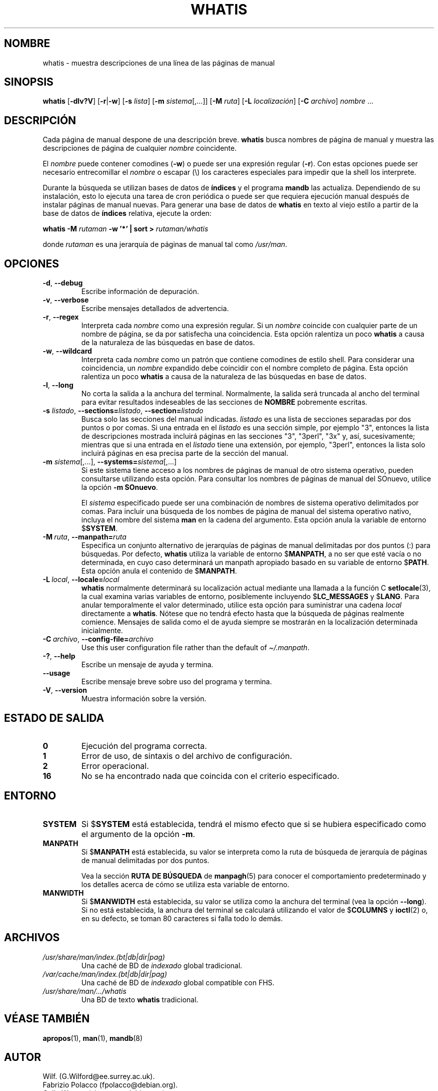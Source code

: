 .\" Man page for whatis
.\"
.\" Copyright (C), 1994, 1995, Graeme W. Wilford. (Wilf.)
.\"
.\" You may distribute under the terms of the GNU General Public
.\" License as specified in the file docs/COPYING.GPLv2 that comes with the
.\" man-db distribution.
.\"
.\" Sat Oct 29 13:09:31 GMT 1994  Wilf. (G.Wilford@ee.surrey.ac.uk)
.\"
.pc ""
.\"*******************************************************************
.\"
.\" This file was generated with po4a. Translate the source file.
.\"
.\"*******************************************************************
.TH WHATIS 1 2024-04-05 2.12.1 "Utilidades de paginador del manual"
.SH NOMBRE
whatis \- muestra descripciones de una línea de las páginas de manual
.SH SINOPSIS
\fBwhatis\fP [\|\fB\-dlv?V\fP\|] [\|\fB\-r\fP\||\|\fB\-w\fP\|] [\|\fB\-s\fP \fIlista\fP\|]
[\|\fB\-m\fP \fIsistema\fP\|[\|,.\|.\|.\|]\|] [\|\fB\-M\fP \fIruta\fP\|] [\|\fB\-L\fP
\fIlocalización\fP\|] [\|\fB\-C\fP \fIarchivo\fP\|] \fInombre\fP \&.\|.\|.
.SH DESCRIPCIÓN
Cada página de manual despone de una descripción breve.  \fBwhatis\fP busca
nombres de página de manual y muestra las descripciones de página de
cualquier \fInombre\fP coincidente.

El \fInombre\fP puede contener comodines (\fB\-w\fP)  o puede ser una expresión
regular (\fB\-r\fP).  Con estas opciones puede ser necesario entrecomillar el
\fInombre\fP o escapar (\e) los caracteres especiales para impedir que la shell
los interprete.

Durante la búsqueda se utilizan bases de datos de \fBíndices\fP y el programa
\fBmandb\fP las actualiza.  Dependiendo de su instalación, esto lo ejecuta
una tarea de cron periódica o puede ser que requiera ejecución manual
después de instalar páginas de manual nuevas.  Para generar una base de
datos de \fBwhatis\fP en texto al viejo estilo a partir de la base de datos de
\fBíndices\fP relativa, ejecute la orden:

\fBwhatis \-M\fP \fIrutaman\fP \fB\-w '*' | sort >\fP \fIrutaman/whatis\fP

donde \fIrutaman\fP es una jerarquía de páginas de manual tal como \fI/usr/man\fP.
.SH OPCIONES
.TP 
.if  !'po4a'hide' .BR \-d ", " \-\-debug
Escribe información de depuración.
.TP 
.if  !'po4a'hide' .BR \-v ", " \-\-verbose
Escribe mensajes detallados de advertencia.
.TP 
.if  !'po4a'hide' .BR \-r ", " \-\-regex
Interpreta cada \fInombre\fP como una expresión regular.  Si un \fInombre\fP
coincide con cualquier parte de un nombre de página, se da por satisfecha
una coincidencia.  Esta opción ralentiza un poco \fBwhatis\fP a causa de la
naturaleza de las búsquedas en base de datos.
.TP 
.if  !'po4a'hide' .BR \-w ", " \-\-wildcard
Interpreta cada \fInombre\fP como un patrón que contiene comodines de estilo
shell.  Para considerar una coincidencia, un \fInombre\fP expandido debe
coincidir con el nombre completo de página.  Esta opción ralentiza un poco
\fBwhatis\fP a causa de la naturaleza de las búsquedas en base de datos.
.TP 
.if  !'po4a'hide' .BR \-l ", " \-\-long
No corta la salida a la anchura del terminal.  Normalmente, la salida será
truncada al ancho del terminal para evitar resultados indeseables de las
secciones de \fBNOMBRE\fP pobremente escritas.
.TP 
\fB\-s\fP \fIlistado\/\fP, \fB\-\-sections=\fP\fIlistado\/\fP, \fB\-\-section=\fP\fIlistado\fP
Busca solo las secciones del manual indicadas.  \fIlistado\fP es una lista de
secciones separadas por dos puntos o por comas.  Si una entrada en el
\fIlistado\fP es una sección simple, por ejemplo "3", entonces la lista de
descripciones mostrada incluirá páginas en las secciones "3", "3perl", "3x"
y, así, sucesivamente; mientras que si una entrada en el \fIlistado\fP tiene
una extensión, por ejemplo, "3perl", entonces la lista solo incluirá páginas
en esa precisa parte de la sección del manual.
.TP 
\fB\-m\fP \fIsistema\fP\|[\|,.\|.\|.\|]\|, \fB\-\-systems=\fP\fIsistema\fP\|[\|,.\|.\|.\|]
Si este sistema tiene acceso a los nombres de páginas de manual de otro
sistema operativo, pueden consultarse utilizando esta opción.  Para
consultar los nombres de páginas de manual del SOnuevo, utilice la opción
\fB\-m\fP \fBSOnuevo\fP.

El \fIsistema\fP especificado puede ser una combinación de nombres de sistema
operativo delimitados por comas.  Para incluir una búsqueda de los nombes de
página de manual del sistema operativo nativo, incluya el nombre del sistema
\fBman\fP en la cadena del argumento.  Esta opción anula la variable de entorno
$\fBSYSTEM\fP.
.TP 
\fB\-M\ \fP\fIruta\fP,\ \fB\-\-manpath=\fP\fIruta\fP
Especifica un conjunto alternativo de jerarquías de páginas de manual
delimitadas por dos puntos (:) para búsquedas.  Por defecto, \fBwhatis\fP
utiliza la variable de entorno $\fBMANPATH\fP, a no ser que esté vacía o no
determinada, en cuyo caso determinará un manpath apropiado basado en su
variable de entorno $\fBPATH\fP.  Esta opción anula el contenido de
$\fBMANPATH\fP.
.TP 
\fB\-L\ \fP\fIlocal\fP,\ \fB\-\-locale=\fP\fIlocal\fP
\fBwhatis\fP normalmente determinará su localización actual mediante una
llamada a la función C \fBsetlocale\fP(3), la cual examina varias variables de
entorno, posiblemente incluyendo $\fBLC_MESSAGES\fP y $\fBLANG\fP.  Para anular
temporalmente el valor determinado, utilice esta opción para suministrar una
cadena \fIlocal\fP directamente a \fBwhatis\fP.  Nótese que no tendrá efecto
hasta que la búsqueda de páginas realmente comience.  Mensajes de salida
como el de ayuda siempre se mostrarán en la localización determinada
inicialmente.
.TP 
\fB\-C\ \fP\fIarchivo\fP,\ \fB\-\-config\-file=\fP\fIarchivo\fP
Use this user configuration file rather than the default of
\fI\(ti/.manpath\fP.
.TP 
.if  !'po4a'hide' .BR \-? ", " \-\-help
Escribe un mensaje de ayuda y termina.
.TP 
.if  !'po4a'hide' .B \-\-usage
Escribe mensaje breve sobre uso del programa y termina.
.TP 
.if  !'po4a'hide' .BR \-V ", " \-\-version
Muestra información sobre la versión.
.SH "ESTADO DE SALIDA"
.TP 
.if  !'po4a'hide' .B 0
Ejecución del programa correcta.
.TP 
.if  !'po4a'hide' .B 1
Error de uso, de sintaxis o del archivo de configuración.
.TP 
.if  !'po4a'hide' .B 2
Error operacional.
.TP 
.if  !'po4a'hide' .B 16
No se ha encontrado nada que coincida con el criterio especificado.
.SH ENTORNO
.TP 
.if  !'po4a'hide' .B SYSTEM
Si $\fBSYSTEM\fP está establecida, tendrá el mismo efecto que si se hubiera
especificado como el argumento de la opción \fB\-m\fP.
.TP 
.if  !'po4a'hide' .B MANPATH
Si $\fBMANPATH\fP está establecida, su valor se interpreta como la ruta de
búsqueda de jerarquía de páginas de manual delimitadas por dos puntos.

Vea la sección \fBRUTA DE BÚSQUEDA\fP de \fBmanpagh\fP(5) para conocer el
comportamiento predeterminado y los detalles acerca de cómo se utiliza esta
variable de entorno.
.TP 
.if  !'po4a'hide' .B MANWIDTH
Si $\fBMANWIDTH\fP está establecida, su valor se utiliza como la anchura del
terminal (vea la opción \fB\-\-long\fP).  Si no está establecida, la anchura del
terminal se calculará utilizando el valor de $\fBCOLUMNS\fP y \fBioctl\fP(2) o, en
su defecto, se toman 80 caracteres si falla todo lo demás.
.SH ARCHIVOS
.TP 
.if  !'po4a'hide' .I /usr/share/man/index.(bt|db|dir|pag)
Una caché de BD de \fIindexado\fP global tradicional.
.TP 
.if  !'po4a'hide' .I /var/cache/man/index.(bt|db|dir|pag)
Una caché de BD de \fIindexado\fP global compatible con FHS.
.TP 
.if  !'po4a'hide' .I /usr/share/man/\|.\|.\|.\|/whatis
Una BD de texto \fBwhatis\fP tradicional.
.SH "VÉASE TAMBIÉN"
.if  !'po4a'hide' .BR apropos (1),
.if  !'po4a'hide' .BR man (1),
.if  !'po4a'hide' .BR mandb (8)
.SH AUTOR
.nf
.if  !'po4a'hide' Wilf.\& (G.Wilford@ee.surrey.ac.uk).
.if  !'po4a'hide' Fabrizio Polacco (fpolacco@debian.org).
.if  !'po4a'hide' Colin Watson (cjwatson@debian.org).
.fi
.SH DEFECTOS
.if  !'po4a'hide' https://gitlab.com/man-db/man-db/-/issues
.br
.if  !'po4a'hide' https://savannah.nongnu.org/bugs/?group=man-db
